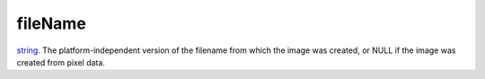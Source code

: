 fileName
====================================================================================================

`string`_. The platform-independent version of the filename from which the image was created, or NULL if the image was created from pixel data.

.. _`string`: ../../../lua/type/string.html
